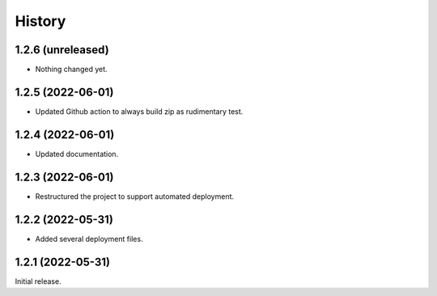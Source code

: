 History
=======

1.2.6 (unreleased)
------------------

- Nothing changed yet.


1.2.5 (2022-06-01)
------------------

- Updated Github action to always build zip as rudimentary test.


1.2.4 (2022-06-01)
------------------

- Updated documentation.


1.2.3 (2022-06-01)
------------------

- Restructured the project to support automated deployment.


1.2.2 (2022-05-31)
------------------

- Added several deployment files.


1.2.1 (2022-05-31)
------------------

Initial release.